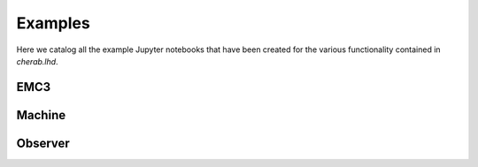 .. _examples:

Examples
========

Here we catalog all the example Jupyter notebooks that have been created for
the various functionality contained in `cherab.lhd`.

EMC3
----
.. nbgallery::
    :glob:

    notebooks/emc3/*

Machine
--------
.. nbgallery::
    :glob:

    notebooks/machine/*

Observer
--------
.. nbgallery::
    :glob:

    notebooks/observer/*
